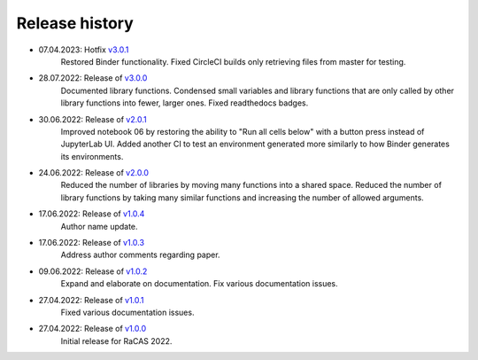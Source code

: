 ===============
Release history
===============

* 07.04.2023: Hotfix `v3.0.1 <https://github.com/villano-lab/galactic-spin-W1/releases/tag/v3.0.1>`_
     Restored Binder functionality.
     Fixed CircleCI builds only retrieving files from master for testing.
* 28.07.2022: Release of `v3.0.0 <https://github.com/villano-lab/galactic-spin-W1/releases/tag/v3.0.0>`_
     Documented library functions.
     Condensed small variables and library functions that are only called by other library functions into fewer, larger ones.
     Fixed readthedocs badges.
* 30.06.2022: Release of `v2.0.1 <https://github.com/villano-lab/galactic-spin-W1/releases/tag/v2.0.1>`_
     Improved notebook 06 by restoring the ability to "Run all cells below" with a button press instead of JupyterLab UI.
     Added another CI to test an environment generated more similarly to how Binder generates its environments.
* 24.06.2022: Release of `v2.0.0 <https://github.com/villano-lab/galactic-spin-W1/releases/tag/v2.0.0>`_
     Reduced the number of libraries by moving many functions into a shared space.
     Reduced the number of library functions by taking many similar functions and increasing the number of allowed arguments.
* 17.06.2022: Release of `v1.0.4 <https://github.com/villano-lab/galactic-spin-W1/releases/tag/v1.0.4>`_
     Author name update.
* 17.06.2022: Release of `v1.0.3 <https://github.com/villano-lab/galactic-spin-W1/releases/tag/v1.0.3>`_
     Address author comments regarding paper.
* 09.06.2022: Release of `v1.0.2 <https://github.com/villano-lab/galactic-spin-W1/releases/tag/v1.0.2>`_
     Expand and elaborate on documentation.
     Fix various documentation issues.
* 27.04.2022: Release of `v1.0.1 <https://github.com/villano-lab/galactic-spin-W1/releases/tag/v1.0.1>`_
     Fixed various documentation issues.
* 27.04.2022: Release of `v1.0.0 <https://github.com/villano-lab/galactic-spin-W1/releases/tag/v1.0.0>`_
     Initial release for RaCAS 2022.
